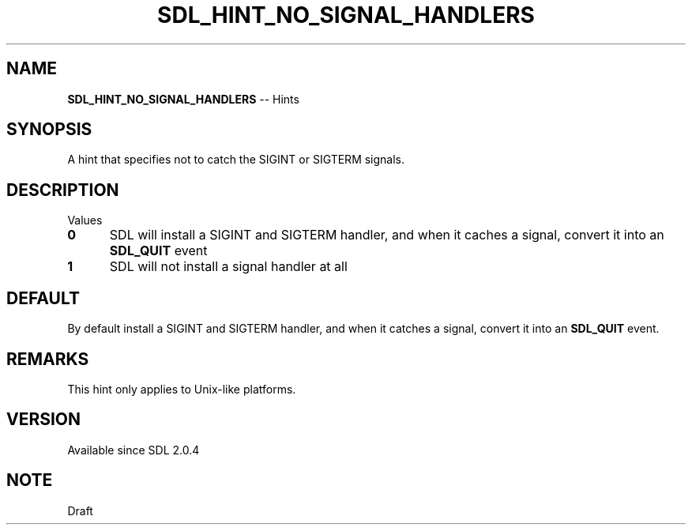 .TH SDL_HINT_NO_SIGNAL_HANDLERS 3 "2018.08.14" "https://github.com/haxpor/sdl2-manpage" "SDL2"
.SH NAME
\fBSDL_HINT_NO_SIGNAL_HANDLERS\fR -- Hints

.SH SYNOPSIS
A hint that specifies not to catch the SIGINT or SIGTERM signals.

.SH DESCRIPTION
Values
.TP 5
.BI 0
SDL will install a SIGINT and SIGTERM handler, and when it caches a signal, convert it into an \fBSDL_QUIT\fR event
.TP
.BI 1
SDL will not install a signal handler at all

.SH DEFAULT
By default install a SIGINT and SIGTERM handler, and when it catches a signal, convert it into an \fBSDL_QUIT\fR event.

.SH REMARKS
This hint only applies to Unix-like platforms.

.SH VERSION
Available since SDL 2.0.4

.SH NOTE
Draft
